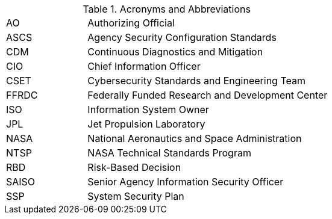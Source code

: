 
.Acronyms and Abbreviations
[width="100%",cols="1,3"]
|====
//## #
//|3PAO|Third-Party Assessment Organization

//## A
//|AA|Administrator Account
//|AAL|Authenticator Assurance Level
//|AAO|Agency Application Office
//|ABM|Apple Business Manager
//|AC|Application Control
//|ACL|Assessed and Cleared List 
//|ACL|Access Control List
// ACL NOTE: if - and only if - both acronyms are needed in one document, then use the following: 
//|ACL (Procurement)|Assessed and Cleared List
//|ACL (Security)|Access Control List
//|AD|Active Directory
//|ADC|Active Directory Controller
//|ADUC|Active Directory Users and Computers
//|AEAD|Authenticated Encryption with Additional Data
//|AES|Advanced Encryption Standard
//|AFP|Apple Filing Protocol
//|AI/ML|Artificial Intelligence/Machine Learning
//|ALF|Application Layer Firewall
//|AMT|Active Management Technology
|AO|Authorizing Official
//|AODR|Authorizing Official Designated Representative
//|API|Application Programming Interface
//|APNS|Apple Push Notification Service
//|ARD|Apple Remote Desktop
//|ASB|Agency Smart Badge
|ASCS|Agency Security Configuration Standards
//|ASP|Active Server Pages
//|ASRL|Address Space Layout Randomization
//|ATO|Authorization to Operate
//|AUFS|Advanced multi-layer Unification File System
//|AUID|Agency User Identifier
//|AzureAD|Azure Active Directory

//## B
//|BCP|Business Continuity Plan
//|BCU|BIOS Configuration Utility
//|BEC|Business Email Compromise
//|BIA|Business Impact Analysis
//|BIOS|Basic Input Output System
//|BOD|Binding Operational Directive
//|BYOD|Bring Your Own Device

//## C
//|CA|Certificate Authority
//|CAB/F BR| Certificate Authority Browser Forum Baseline Requirements
//|CAC|Common Access Card
//|CAD|Computer-Aided Design
//|CCID|Card Chip Interface Device
//|CCRM|Center Cybersecurity Risk Manager
//|CCS| Cloud and Computing Services
|CDM|Continuous Diagnostics and Mitigation
//|CDR| Critical Design Review
//|CGI|Common Gate Interface
//|CI|Configuration Item
|CIO|Chief Information Officer
//|CIS|Center for Internet Security
//|CISO|Chief Information Security Officer
//|CLI|Command Line Interface
//|CM|Configuration Management
//|CN|Common Name
//|CNAME|Canonical Name Record
//|CONOPS|Concept of Operations
//|COTS|Commercial Off-The-Shelf
//|CPC|Contingency Planning Coordinator
//|CPM|Center Privacy Manager
//|CPS|Certificate Practice Statement
//|CPU|Central Processing Unit
//|CRL|Certificate Revocation List
//|CSE|Client-Side Extension
|CSET|Cybersecurity Standards and Engineering Team
//|CSEWG|Cybersecurity Engineering Working Group 
//|CSPD|Cybersecurity and Privacy Division
//|CSPO|Computing Services Program Office
//|CSPP|Cybersecurity and Privacy Program
//|CT-API|Card Terminal Application Programming Interface
//|CUI|Controlled Unclassified Information
//|CUPS|Common Unix Printing System
//|CyS| Cybersecurity Services

//## D
//|D2E2| Data Discovery and Exploration Engine
//|DAC|Directory Access Controls
//|DANE|DNS-Based Authentication of Named Entities
//|DANE-TA|DNS-Based Authentication of Named Entities - Trust Anchor
//|DAR|Data at Rest
//|DC|Domain Controller
//|DCCP|Datagram Congestion Control Protocol
//|DDoS|Distributed Denial of Service
//|DEFEND| Dynamic and Evolving Federal Enterprise Network Defense  
//|DER|Distinguished Encoding Rules
//|DHA|Device Health Attestation
//|DHCP|Dynamic Host Configuration Protocol
//|DHS|Department of Homeland Security
//|DISA|Defense Information Systems Agency
//|DIT| Data in Transit
//|DMA|Direct Memory Access
//|DMAr|DMA-remapping
//|DMARC|Domain-based Message Authentication, Reporting and Conformance
//|DMZ|DeMilitarized Zone
//|DN|Domain Name
//|DNS|Domain Name System
//|DoD|Department of Defense
//|DoS|Denial of Service
//|DRA|Directory Resource Administrator
//|DRM|Dell Repository Manager
//|DRR|Decommissioning Readiness Review 
//|DSI|Desktop Smartcard Integration

//## E
//|E3A|Einstein 3 Accelerated
//|EA|Extension Attribute
//|EAR|Export Administration Regulations
//|ECDSA|Elliptic Curve Digital Signature Algorithm
//|ECL|Enterprise Cyber Logging
//|EKU|Extended Key Usage
//|EMCC|Enterprise Managed Cloud Computing
//|EO|Executive Order
//|EP|Elevated Privilege 
//|EPACS|Enterprise Physical Access Control System
//|EPEL|Extra Packages for Enterprise Linux
//|ESAE|Enhanced Security Administrative Environment
//|ESD|Enterprise Service Desk
//|ETADS|Enterprise Technology Assessments and Digital Standards

//## F
//|FAR|Federal Acquisition Regulations
//|FCPCA|Federal Common Policy Certificate Authority
//|FDE|Full Disk Encryption
//|FedRAMP|Federal Risk and Authorization Management Program
|FFRDC|Federally Funded Research and Development Center
//|FICAM|Federal Identity, Credential, and Access Management
//|FIPS|Federal Information Processing Standards
//|FISMA|Federal Information Security Modernization Act
//|FPKI|Federal Public Key Infrastructure
//|FQDN|Fully Qualified Domain Name
//|FTP|File Transport Protocol
//|FW|Firewall

//## G
//|GAO|Government Accountability Office
//|GDM|Gnome Display Manage
//|GID|Group ID
//|GMT|Greenwich Mean Time
//|GOTS|Government Off-The-Shelf
//|GPA|Group Policy Administrator
//|GPO|Group Policy Object
//|GPU|Graphic Processing Unit
//|GRC|Glenn Research Center
//|GSFC|Goddard Space Flight Center
//|GSSAPI|Generic Security Service Application Program Interface
//|GUI|Graphical User Interface
//|GUID|Globally Unique Identifier

//## H
//|HBK|Handbook
//|HBMA|Host-Based MAC Address
//|HPIA|HP Image Assistant
//|HPKP|HTTP Public Key Pinning
//|HRC|Hardware Reference Configuration
//|HSM|Hardware Security Module
//|HSPD-12|Homeland Security Presidential Directive-12
//|HSTS|HTTP Strict Transport Security
//|HTTP|Hypertext Transfer Protocol
//|HTTPS|HTTP over TLS
//|HVA|High-Value Asset

//## I
//|IA|Independent Assessment
//|I/O|Input/Output
//|IaaS|Infrastructure-as-a-Service
//|ICAM|Identity, Credential, and Access Management
//|ICCD|Integrated Circuit(s) Card Devices
//|ICMP|Internet Control Message Protocol
//|ICS|Industrial Control Systems
//|ICT|Information and Communications Technology
//|ID|Identifier
//|IDI|ICAM Device Integration
//|idM|Identity Management (Red Hat Product)
//|IDPREF|Identity Preference
//|IDS|Intrusion Detection System
//|IETF|Internet Engineering Task Force
//|IMAP|Internet Message Access Protocol
//|IOMMU|Input/Output Memory Management Unit
//|IoT|Internet of Things
//|IP|Internet Protocol
//|IPC|Inter-Process Communication
//|IPS|Intrusion Prevention System
//|IPTA|Initial Privacy Threshold Analysis
//|IR|Incident Response
//|IRM|Incident Response Manager
//|ISA|Interconnection Security Agreement
|ISO|Information System Owner
//|ISSE|Information System Security Engineer
//|ISSO|Information System Security Officer
//|IT|Information Technology
//|ITAR|International Traffic in Arms Regulations
//|ITCP|Information Technology Contingency Plan
//|ITSM|Information Technology Service Management
//|ITSMB|Information Technology Service Management Board

//## J
//|JAB P-ATO|Joint Authorization Board Provisional Authority to Operate (FedRAMP)
|JPL|Jet Propulsion Laboratory

//## K
//|KEK|Key-Encryption-Key
//|KMS|Key Management Service
//|KSC|Kennedy Space Center

//## L
//|LAPS|Local Administrator Password Solution
//|LaRC|Langley Research Center
//|LDAP|Lightweight Directory Access Protocol
//|LDAPS|LDAP over SSL/TLS
//|LGPO|Local Group Policy Object
//|LOC|Level of Confidence
//|LSM|Linux Security Module
//|LUKS|Linux Unified Key Setup
//|LVM|Logical Volume Manager
//|LXC|LinuX Container
//|LXD|LXc (LinuX Container) Daemon

//## M

//|MAC| Mandatory Access Control
//|MAC| Media Access Control
//|MAC| Message Authentication Code
//|MAM|Mobile Application Management
//|MAR|Mitigation Action Requirement
//|MAU|Microsoft AutoUpdate
//|MBAM|Microsoft BitLocker Administration and Monitoring
//|MCE| Managed Cloud Environment 
//|MDM|Mobile Device Management
//|MDR|Mobile Device Registration
//|MFA|Multi-Factor Authentication
//|MIME|Multipurpose Internet Mail Extensions
//|MITM|Man in the Middle
//|MOA|Memorandum of Agreement
//|MOSM|Mac OS Management
//|MOU|Memorandum of Understanding
//|MP|Media Protection
//|MSI|Microsoft Installer
//|MSCP|macOS Security Compliance Project
//|MTA-STS|Mail Transfer Agent Strict Transport Security
//|MX|Mail Exchange

//## N
//|NAC|Network Access Control
//|NAMS|NASA Access Management System
|NASA|National Aeronautics and Space Administration
//|NAT|Network Address Translation
//|NCAA|NASA Cloud Assessment and Authorization
//|NCAD|NASA Consolidated Active Directory
//|NCTR|NASA Client Trust Reference
//|NDA|Non-Disclosure Agreement
//|NDC|NASA Data Center
//|NED|NASA Enterprise Directory
//|NFS|Network File System
//|NICA|NASA Internal Certificate Authority
//|NID|NASA Interim Directive
//|NIS|Network Information Service
//|NISN|NASA Integrated Services Network
//|NIST|National Institute of Standards and Technology
//|NOCA|NASA Operational Certificate Authority
//|NOMAD|NASA Operational Messaging and Directory
//|NPD|NASA Policy Directives
//|NPE|Non-Person Entity
//|NPR|NASA Procedural Requirement
//|NPrivAMS|Nasa Privileges Access Management System
//|NRRS|NASA Records Retention Schedules
//|NSA|National Security Agency
//|NSS|Network Security Service
//|NSSDB|Network Security Services Database
//|NTAM|NASA Trust Anchor Management
//|NTP|Network Time Protocol
|NTSP|NASA Technical Standards Program
//|NTSS|NASA Technical Standards System

//## O
//|O365|Office 365
//|OCI|Open Container Initiative
//|OCIO|Office of the Chief Information Officer
//|OCSP|Online Certificate Status Protocol
//|ODV|Organization-Defined Value
//|OEM|Original Equipment Manufacturer
//|OGC|Office of the General Counsel
//|OHCM|Office of Human Capital Management
//|OIG|Office of the Inspector General
//|OLA|Operating Level Agreement
//|OMB|Office of Management and Budge
//|OpenSC|Open Smart Card
//|OPS| Operations Physical Security
//|ORR|Operational Readiness Review
//|OS|Operating System
//|OT|Operations Technology
//|OTP|One-Time Password
//|OU|Organizational Uni

//## P
//|P2P|Peer 2 Peer
//|PaaS|Platform as a Service
//|PAM|Pluggable Authentication Modules
//|PAM|Privileged Access Management
//|PAW|Privileged Access Workstation
//|PBE|Pre-Boot Environment
//|PBKDF2|Password-Based Key Derivation Function 2
//|PC|Personal Computer
//|PCD|Procurement Class Deviation
//|PCR|Project Completion Review 
//|PCSC|Personal Computer/Smart Card
//|PDR|Preliminary Design Review
//|PEM|Privacy-Enhanced Mail
//|PIA|Privacy Impact Assessment
//|PID|Process ID
//|PII|Personally Identifiable Information
//|PIN|Personal Identification Number
//|PIV|Personal Identity Verification
//|PIV-M|Personal Identity Verification Mandatory
//|PKI|Public Key Infrastructure
//|POA&M|Plan of Action and Milestones
//|POP3|Post Office Protocol version 3
//|PDF|Portable Document Format
//|PTA|Privacy Threshold Analysis
//|PtH|Pass the Hash

//## Q

//## R
//|RBAC|Role-Based Access Control
|RBD|Risk-Based Decision
//|RDP|Remote Desktop Protocol
//|RFC|Request for Comment
//|RHEL|Red Hat Enterprise Linux
//|RHV|Red Hat Virtualization
//|RID|Review Item Discrepancy
//|RISCS|Risk Information and Security Compliance System
//|ROP|Return Oriented Programming
//|RPS|Registration Practice Statement
//|RSA|Cryptographic System (Rivest–Shamir–Adleman)
//|RTM|Requirements Traceability Matrix

//## S
//|S/MIME|Secure/Multipurpose Internet Mail Extensions
//|SA|System Administrator
//|SaaS|Software as a Service
|SAISO|Senior Agency Information Security Officer
//|SAML|Security Assessment Markup Language
//|SAN|Subject Alternative Name
//|SAOP|Senior Agency Official for Privacy
//|SAR|Security Assessment Report
//|SBU|Sensitive But Unclassified
//|SD|Secure Digital
//|SCA|Security Control Assessor
//|SCAP|Security Content Automation Protocol
//|SCCM|System Center Configuration Manager
//|SCE|Self Contained Executable
//|SCP|Secure Copy
//|SCRM|Supply Chain Risk Management
//|SCTP|Stream Control Transmission Protocol
//|SD-A|Software Defined - Access
//|SDLC|System Development Life Cycle
//|SeCM|Security Configuration Management
//|SELinux|Security Enhanced Linux
//|SEP|Symantec Endpoint Protection
//|SERT|System Engineering Review Team 
//|SFTP|Secure File Transfer Protocol
//|SGID|Set Group ID
//|SGT|Security Group Tags
//|SHA-1|Secure Hash Algorithm 1
//|SHA-2|Secure Hash Algorithm 2
//|SID|Security Identifier
//|SIEM|Security Information and Event Management
//|SIP|System Integrity Protection
//|SLA|Service Level Agreement
//|SMB|Server Message Block
//|SMM|System Management Mode
//|SMTP|Simple Mail Transfer Protocol
//|SNI|Server Name Indication
//|SOC|Security Operations Center
//|SOC 3| Security Service Organization Controls 3 (Report Type)
//|SORN|System of Records Notice
//|SP|Special Publication
//|SPEC|Specification
//|SPF|Sender Policy Framework
//|SPICE|Simple Protocol for Independent Computing Environments
//|SQL|Structured Query Language
//|SRR|System Requirements Review
//|SSH|Secure Shell
//|SSHD|Secure Shell Daemon
//|SSL|Secure Socket Layer
//|SSO|Single Sign On
|SSP|System Security Plan
//|SSSD|System Security Services Daemon
//|STD|Standard
//|STIG|Security Technical Implementation Guide
//|sudo|Superuser Do
//|SUID|Set User ID
//|SUP|Software Update Point
//|SWFDE|Software Full Disk Encryption

//## T
//|TCP|Transmission Control Protocol
//|TFTP|Trivial File Transfer Protocol
//|TIC|Trusted Internet Connections
//|TGS|Kerberos Ticket-Granting Service
//|TGT|Kerberos Ticket-Granting Ticket
//|TLS|Transport Layer Security
//|TPM|Trusted Platform Module
//|TRCA|U.S. Treasury Root Certification Authority
//|TRR|Test Readiness Review
//|TXT|Trusted Execution Technology

//## U
//|UAMDM|User Approved MDM
//|UEFI|Unified Extensible Firmware Interface
//|UID|User ID
//|UPN|User Principal Name
//|URI|Uniform Resource Identifier
//|URL|Uniform Resource Locator
//|USB|Universal Serial Bus
//|UTC|Coordinated Universal Time
//|UTS|Unix Time Sharing

//## V
//|VBA|Visual Basic for Applications
//|VB|Visual Basic
//|VEK|Volume Encryption Key
//|VLAN|Virtual Local Area Network
//|VM|Virtual Machine
//|VN|Virtual Networks
//|VPN|Virtual Private Network
//|VTd|Virtualization Technology for Directed I/O
//|VTx|Virtualization Technology

//## W
//|WAN|Wide Area Network
//|WCF|Web Content Filter
//|WCS|Workplace and Collaboration Services
//|WebDAV|Web Distributed Authoring and Versioning
//|WinHEC|Windows Hardware Engineering Community
//|WLAN|Wireless Local Area Network
//|WSUS|Windows Server Update Services
//|WUfB|Windows Update for Business
//|WWAN|Wireless Wide Area Network

//## X
//|XCCDF|eXtensible Configuration Checklist Description Format
//|xART|extended Anti-Replay Technology

//## Y

//## Z

|====
